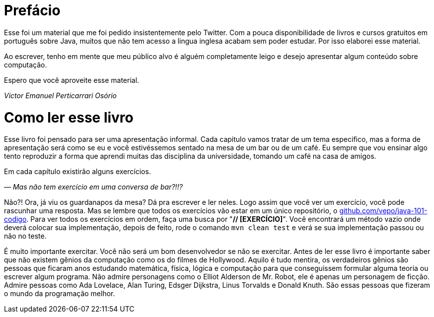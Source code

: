 :chapter: prefacio
[#prefacio]
= Prefácio
:page-partial:

Esse foi um material que me foi pedido insistentemente pelo Twitter. Com a pouca disponibilidade
de livros e cursos gratuitos em português sobre Java, muitos que não tem acesso a lingua inglesa
acabam sem poder estudar. Por isso elaborei esse material.

Ao escrever, tenho em mente que meu público alvo é alguém completamente leigo e desejo apresentar
algum conteúdo sobre computação.

Espero que você aproveite esse material.

[.text-right]
_Victor Emanuel Perticarrari Osório_


:chapter: como-ler
[#como-ler]
= Como ler esse livro
:page-partial:

Esse livro foi pensado para ser uma apresentação informal. Cada capitulo vamos tratar de um tema especifico, mas a forma de apresentação será como se eu e você estivéssemos sentado na mesa de um bar ou de um café. Eu sempre que vou ensinar algo tento reproduzir a forma que aprendi muitas das disciplina da universidade, tomando um café na casa de amigos.

Em cada capítulo existirão alguns exercícios.

_— Mas não tem exercício em uma conversa de bar?!!?_

Não?! Ora, já viu os guardanapos da mesa? Dá pra escrever e ler neles. Logo assim que você ver um exercício, você pode rascunhar uma resposta. Mas se lembre que todos os exercícios vão estar em um único repositório, o https://github.com/vepo/java-101-codigo[github.com/vepo/java-101-codigo]. Para ver todos os exercícios em ordem, faça uma busca por "**// [EXERCÍCIO]**". Você encontrará um método vazio onde deverá colocar sua implementação, depois de feito, rode o comando `mvn clean test` e verá se sua implementação passou ou não no teste.

É muito importante exercitar. Você não será um bom desenvolvedor se não se exercitar. Antes de ler esse livro é importante saber que não existem gênios da computação como os do filmes de Hollywood. Aquilo é tudo mentira, os verdadeiros gênios são pessoas que ficaram anos estudando matemática, física, lógica e computação para que conseguissem formular alguma teoria ou escrever algum programa. Não admire personagens como o Elliot Alderson de Mr. Robot, ele é apenas um personagem de ficção. Admire pessoas como Ada Lovelace, Alan Turing, Edsger Dijkstra, Linus Torvalds e Donald Knuth. São essas pessoas que fizeram o mundo da programação melhor.